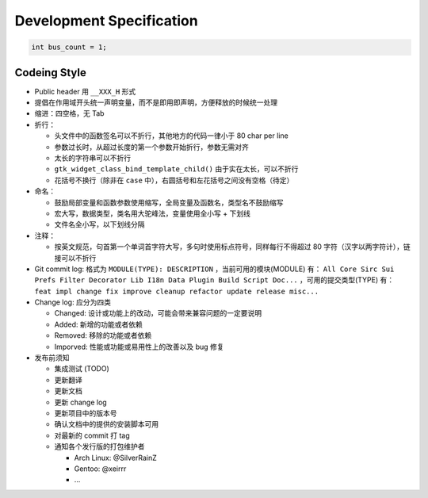=========================
Development Specification
=========================

.. code-block:: c

    int bus_count = 1;

Codeing Style
=============

* Public header 用 ``__XXX_H`` 形式
* 提倡在作用域开头统一声明变量，而不是即用即声明，方便释放的时候统一处理
* 缩进：四空格，无 Tab
* 折行：

  - 头文件中的函数签名可以不折行，其他地方的代码一律小于 80 char per line
  - 参数过长时，从超过长度的第一个参数开始折行，参数无需对齐
  - 太长的字符串可以不折行
  - ``gtk_widget_class_bind_template_child()`` 由于实在太长，可以不折行
  - 花括号不换行（除非在 ``case`` 中），右圆括号和左花括号之间没有空格（待定）

* 命名：

  - 鼓励局部变量和函数参数使用缩写，全局变量及函数名，类型名不鼓励缩写
  - 宏大写，数据类型，类名用大驼峰法，变量使用全小写 + 下划线
  - 文件名全小写，以下划线分隔

* 注释：

  - 按英文规范，句首第一个单词首字符大写，多句时使用标点符号，同样每行不得超过
    80 字符（汉字以两字符计），链接可以不折行

* Git commit log: 格式为 ``MODULE(TYPE): DESCRIPTION`` ，当前可用的模块(MODULE)
  有： ``All Core Sirc Sui Prefs Filter Decorator Lib I18n Data Plugin Build
  Script Doc...`` ，可用的提交类型(TYPE) 有： ``feat impl change fix improve
  cleanup refactor update release misc...``

* Change log: 应分为四类

  - Changed: 设计或功能上的改动，可能会带来兼容问题的一定要说明
  - Added: 新增的功能或者依赖
  - Removed: 移除的功能或者依赖
  - Imporved: 性能或功能或易用性上的改善以及 bug 修复

* 发布前须知

  - 集成测试 (TODO)
  - 更新翻译
  - 更新文档
  - 更新 change log
  - 更新项目中的版本号
  - 确认文档中的提供的安装脚本可用
  - 对最新的 commit 打 tag
  - 通知各个发行版的打包维护者

    - Arch Linux: @SilverRainZ
    - Gentoo: @xeirrr
    - ...
